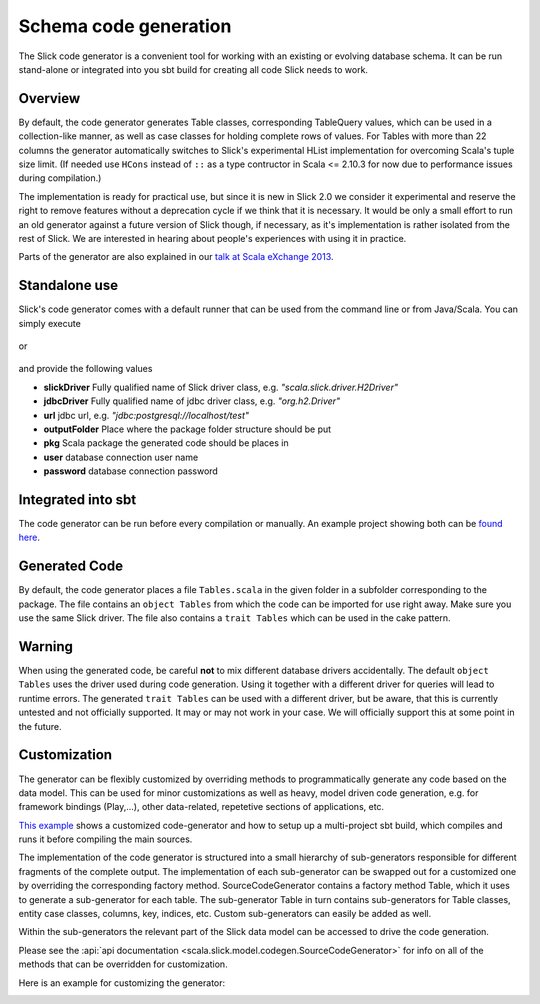 Schema code generation
=============================================

The Slick code generator is a convenient tool for working
with an existing or evolving database schema. It can be run
stand-alone or integrated into you sbt build for creating all
code Slick needs to work.

Overview
--------
By default, the code generator generates Table classes, corresponding TableQuery values, which
can be used in a collection-like manner, as well as case classes for holding complete
rows of values. For Tables with more than 22 columns the generator automatically switches
to Slick's experimental HList implementation for overcoming Scala's tuple size limit. (If needed use ``HCons`` instead of ``::`` as a type contructor in Scala <= 2.10.3 for now due to performance issues during compilation.)

The implementation is ready for practical use, but since it is new in
Slick 2.0 we consider it experimental and reserve the right to remove features
without a deprecation cycle if we think that it is necessary. It would be only
a small effort to run an old generator against a future version of Slick though,
if necessary, as it's implementation is rather isolated from the rest of Slick.
We are interested in hearing about people's experiences with
using it in practice.

Parts of the generator are also explained in our `talk at Scala eXchange 2013 <http://slick.typesafe.com/docs/#20131203_patterns_for_slick_database_applications_at_scala_exchange_2013>`_.

Standalone use
---------------------------------------
Slick's code generator comes with a default runner that can be used from the command line or from Java/Scala. You can simply execute

   .. includecode:: code/CodeGenerator.scala#default-runner

or

   .. includecode:: code/CodeGenerator.scala#default-runner-with-auth

and provide the following values

* **slickDriver** Fully qualified name of Slick driver class, e.g. *"scala.slick.driver.H2Driver"*
* **jdbcDriver** Fully qualified name of jdbc driver class, e.g. *"org.h2.Driver"*
* **url** jdbc url, e.g. *"jdbc:postgresql://localhost/test"*
* **outputFolder** Place where the package folder structure should be put
* **pkg** Scala package the generated code should be places in
* **user** database connection user name
* **password** database connection password

Integrated into sbt
-------------------
The code generator can be run before every compilation or manually.
An example project showing both can be `found here <https://github.com/slick/slick-codegen-example/tree/master>`_.

Generated Code
--------------
By default, the code generator places a file ``Tables.scala`` in the given folder in a subfolder corresponding
to the package. The file contains an ``object Tables`` from which the code
can be imported for use right away. Make sure you use the same Slick driver.
The file also contains a ``trait Tables`` which can be used in the cake pattern.

Warning
-------
When using the generated code, be careful **not** to mix different database drivers accidentally. The default ``object Tables`` uses the driver used during code generation. Using it together with a different driver for queries will lead to runtime errors. The generated ``trait Tables`` can be used with a different driver, but be aware, that this is currently untested and not officially supported. It may or may not work in your case. We will officially support this at some point in the future.

Customization
-------------
The generator can be flexibly customized by overriding methods to programmatically
generate any code based on the data model. This can be used for minor customizations
as well as heavy, model driven code generation, e.g. for framework bindings (Play,...),
other data-related, repetetive sections of applications, etc.

`This example <https://github.com/slick/slick-codegen-customization-example/tree/master>`_
shows a customized code-generator and how to setup
up a multi-project sbt build, which compiles and runs it
before compiling the main sources.

The implementation of the code generator
is structured into a small hierarchy of sub-generators responsible
for different fragments of the complete output. The implementation of each
sub-generator can be swapped out for a customized one by overriding the corresponding
factory method. SourceCodeGenerator contains a factory method Table, which it uses to
generate a sub-generator for each table. The sub-generator Table in turn contains
sub-generators for Table classes, entity case classes, columns, key, indices, etc.
Custom sub-generators can easily be added as well.

Within the sub-generators the relevant part of the Slick data model can
be accessed to drive the code generation.

Please see the :api:`api documentation <scala.slick.model.codegen.SourceCodeGenerator>` for info
on all of the methods that can be overridden for customization.

Here is an example for customizing the generator:
   .. includecode:: code/CodeGenerator.scala#customization
